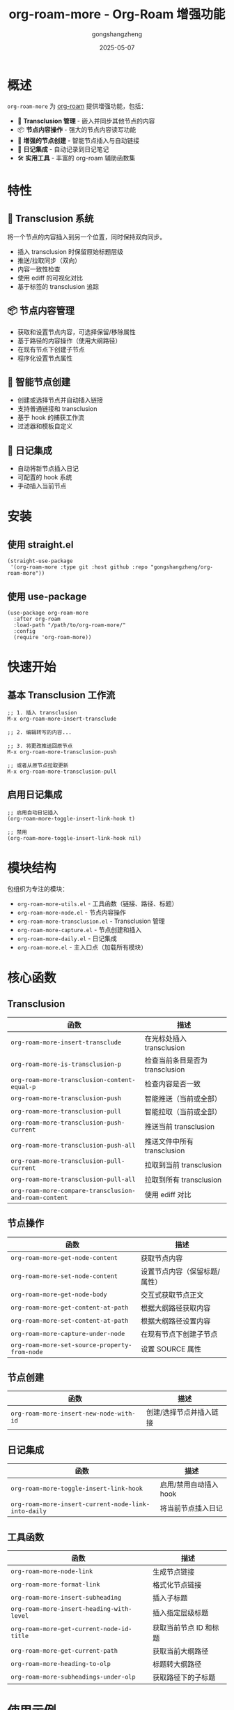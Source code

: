 #+TITLE: org-roam-more - Org-Roam 增强功能
#+AUTHOR: gongshangzheng
#+DATE: 2025-05-07
#+LANGUAGE: zh-CN

* 概述

=org-roam-more= 为 [[https://www.orgroam.com/][org-roam]] 提供增强功能，包括：

- 📝 *Transclusion 管理* - 嵌入并同步其他节点的内容
- 📦 *节点内容操作* - 强大的节点内容读写功能
- 🔗 *增强的节点创建* - 智能节点插入与自动链接
- 📅 *日记集成* - 自动记录到日记笔记
- 🛠️  *实用工具* - 丰富的 org-roam 辅助函数集

* 特性

** 🔄 Transclusion 系统

将一个节点的内容插入到另一个位置，同时保持双向同步。

- 插入 transclusion 时保留原始标题层级
- 推送/拉取同步（双向）
- 内容一致性检查
- 使用 ediff 的可视化对比
- 基于标签的 transclusion 追踪

** 📦 节点内容管理

- 获取和设置节点内容，可选择保留/移除属性
- 基于路径的内容操作（使用大纲路径）
- 在现有节点下创建子节点
- 程序化设置节点属性

** 🔗 智能节点创建

- 创建或选择节点并自动插入链接
- 支持普通链接和 transclusion
- 基于 hook 的捕获工作流
- 过滤器和模板自定义

** 📅 日记集成

- 自动将新节点插入日记
- 可配置的 hook 系统
- 手动插入当前节点

* 安装

** 使用 straight.el

#+BEGIN_SRC elisp
(straight-use-package
 '(org-roam-more :type git :host github :repo "gongshangzheng/org-roam-more"))
#+END_SRC

** 使用 use-package

#+BEGIN_SRC elisp
(use-package org-roam-more
  :after org-roam
  :load-path "/path/to/org-roam-more/"
  :config
  (require 'org-roam-more))
#+END_SRC

* 快速开始

** 基本 Transclusion 工作流

#+BEGIN_SRC elisp
;; 1. 插入 transclusion
M-x org-roam-more-insert-transclude

;; 2. 编辑转写的内容...

;; 3. 将更改推送回原节点
M-x org-roam-more-transclusion-push

;; 或者从原节点拉取更新
M-x org-roam-more-transclusion-pull
#+END_SRC

** 启用日记集成

#+BEGIN_SRC elisp
;; 启用自动日记插入
(org-roam-more-toggle-insert-link-hook t)

;; 禁用
(org-roam-more-toggle-insert-link-hook nil)
#+END_SRC

* 模块结构

包组织为专注的模块：

- =org-roam-more-utils.el= - 工具函数（链接、路径、标题）
- =org-roam-more-node.el= - 节点内容操作
- =org-roam-more-transclusion.el= - Transclusion 管理
- =org-roam-more-capture.el= - 节点创建和插入
- =org-roam-more-daily.el= - 日记集成
- =org-roam-more.el= - 主入口点（加载所有模块）

* 核心函数

** Transclusion

| 函数 | 描述 |
|------|------|
| =org-roam-more-insert-transclude= | 在光标处插入 transclusion |
| =org-roam-more-is-transclusion-p= | 检查当前条目是否为 transclusion |
| =org-roam-more-transclusion-content-equal-p= | 检查内容是否一致 |
| =org-roam-more-transclusion-push= | 智能推送（当前或全部） |
| =org-roam-more-transclusion-pull= | 智能拉取（当前或全部） |
| =org-roam-more-transclusion-push-current= | 推送当前 transclusion |
| =org-roam-more-transclusion-push-all= | 推送文件中所有 transclusion |
| =org-roam-more-transclusion-pull-current= | 拉取到当前 transclusion |
| =org-roam-more-transclusion-pull-all= | 拉取到所有 transclusion |
| =org-roam-more-compare-transclusion-and-roam-content= | 使用 ediff 对比 |

** 节点操作

| 函数 | 描述 |
|------|------|
| =org-roam-more-get-node-content= | 获取节点内容 |
| =org-roam-more-set-node-content= | 设置节点内容（保留标题/属性） |
| =org-roam-more-get-node-body= | 交互式获取节点正文 |
| =org-roam-more-get-content-at-path= | 根据大纲路径获取内容 |
| =org-roam-more-set-content-at-path= | 根据大纲路径设置内容 |
| =org-roam-more-capture-under-node= | 在现有节点下创建子节点 |
| =org-roam-more-set-source-property-from-node= | 设置 SOURCE 属性 |

** 节点创建

| 函数 | 描述 |
|------|------|
| =org-roam-more-insert-new-node-with-id= | 创建/选择节点并插入链接 |

** 日记集成

| 函数 | 描述 |
|------|------|
| =org-roam-more-toggle-insert-link-hook= | 启用/禁用自动插入 hook |
| =org-roam-more-insert-current-node-link-into-daily= | 将当前节点插入日记 |

** 工具函数

| 函数 | 描述 |
|------|------|
| =org-roam-more-node-link= | 生成节点链接 |
| =org-roam-more-format-link= | 格式化节点链接 |
| =org-roam-more-insert-subheading= | 插入子标题 |
| =org-roam-more-insert-heading-with-level= | 插入指定层级标题 |
| =org-roam-more-get-current-node-id-title= | 获取当前节点 ID 和标题 |
| =org-roam-more-get-current-path= | 获取当前大纲路径 |
| =org-roam-more-heading-to-olp= | 标题转大纲路径 |
| =org-roam-more-subheadings-under-olp= | 获取路径下的子标题 |

* 使用示例

** Transclusion 管理

#+BEGIN_SRC elisp
;; 插入 transclusion
(org-roam-more-insert-transclude)

;; 检查当前条目是否为 transclusion
(org-roam-more-is-transclusion-p) ;; => t 或 nil

;; 检查内容是否与原节点匹配
(org-roam-more-transclusion-content-equal-p) ;; => t 或 nil

;; 智能推送 - 自动检测上下文
;; - 如果光标在 transclusion 条目内：推送当前条目
;; - 否则：推送文件中所有 transclusion
(org-roam-more-transclusion-push)

;; 智能拉取 - 自动检测上下文
;; - 如果光标在 transclusion 条目内：拉取到当前条目
;; - 否则：拉取到所有 transclusion
(org-roam-more-transclusion-pull)

;; 手动控制
(org-roam-more-transclusion-push-current) ;; 推送当前条目
(org-roam-more-transclusion-push-all)     ;; 推送所有条目
(org-roam-more-transclusion-pull-current) ;; 拉取到当前
(org-roam-more-transclusion-pull-all)     ;; 拉取到全部

;; 使用 ediff 对比并更新两侧
(org-roam-more-compare-transclusion-and-roam-content)
#+END_SRC

** 节点内容操作

#+BEGIN_SRC elisp
;; 获取节点内容
(let* ((node (org-roam-node-read))
       (content (org-roam-more-get-node-content node t))) ;; t = 移除属性
  (message "内容: %s" content))

;; 设置节点内容（保留标题和属性）
(let ((node (org-roam-node-read))
      (new-content "这是新内容。"))
  (org-roam-more-set-node-content node new-content))

;; 根据路径获取内容
(let ((path '("顶层" "第二层" "目标标题")))
  (org-roam-more-get-content-at-path path t)) ;; => 内容字符串

;; 根据路径设置内容
(let ((path '("顶层" "第二层" "目标标题"))
      (new-content "更新的内容。"))
  (org-roam-more-set-content-at-path path new-content))
#+END_SRC

** 创建节点

#+BEGIN_SRC elisp
;; 在现有节点下创建子节点
(org-roam-more-capture-under-node)

;; 插入新节点并自动创建链接
(org-roam-more-insert-new-node-with-id)

;; 插入新节点作为 transclusion
(org-roam-more-insert-new-node-with-id nil nil t)
#+END_SRC

** 日记集成

#+BEGIN_SRC elisp
;; 启用自动插入到日记
(org-roam-more-toggle-insert-link-hook t)

;; 手动将当前节点插入日记
(org-roam-more-insert-current-node-link-into-daily)

;; 禁用自动插入
(org-roam-more-toggle-insert-link-hook nil)
#+END_SRC

* 配置

** 自定义 Transclusion 行为

#+BEGIN_SRC elisp
;; 插入完整内容而不是 #+transclude 链接（不推荐）
(setq org-roam-more-transclusion-insert-content nil)
#+END_SRC

** 键绑定示例

#+BEGIN_SRC elisp
(with-eval-after-load 'org-roam-more
  (define-key org-mode-map (kbd "C-c n t i") #'org-roam-more-insert-transclude)
  (define-key org-mode-map (kbd "C-c n t p") #'org-roam-more-transclusion-push)
  (define-key org-mode-map (kbd "C-c n t u") #'org-roam-more-transclusion-pull)
  (define-key org-mode-map (kbd "C-c n t c") #'org-roam-more-compare-transclusion-and-roam-content)
  (define-key org-mode-map (kbd "C-c n c") #'org-roam-more-capture-under-node))
#+END_SRC

* Transclusion 工作原理

1. *插入*：当你插入 transclusion 时，源节点的完整内容（包括其标题结构）会被复制到当前位置。

2. *标记*：转写的内容会被标记：
   - 顶层标题上有 =:transclusion:= 标签
   - 属性：=ORIGINAL-ID=、=ORIGINAL-HEADING=、=ORIGINAL-NODE-LINK=

3. *同步*：
   - *Push（推送）*：从 transclusion 复制内容到原节点
   - *Pull（拉取）*：从原节点复制内容到 transclusion
   - 内容比较时忽略首尾空白

4. *智能检测*：Push/pull 命令自动检测你是否在 transclusion 条目内，并相应地执行操作。

* 工作流推荐

** 场景 1：使用 Transclusion

1. 插入 transclusion：=M-x org-roam-more-insert-transclude=
2. 就地编辑内容
3. 推送更改：=M-x org-roam-more-transclusion-push=
4. 如果原节点有更改：=M-x org-roam-more-transclusion-pull=

** 场景 2：创建关联笔记

1. 正常创建父笔记
2. 使用 =M-x org-roam-more-capture-under-node= 创建子笔记
3. 可选：将子笔记 transclude 到父笔记中以获得概览

** 场景 3：每日日记

1. 启用 hook：=(org-roam-more-toggle-insert-link-hook t)=
2. 正常创建笔记
3. 链接自动出现在你的日记中

* 故障排除

** Transclusion 未被检测到

- 确保标题有 =:transclusion:= 标签
- 检查 =ORIGINAL-ID= 属性是否存在

** 内容未同步

- 使用 =org-roam-more-transclusion-content-equal-p= 检查是否相等
- 尝试 =org-roam-more-compare-transclusion-and-roam-content= 查看差异

** 日记插入不工作

- 验证 hook 已启用：=org-roam-more-insert-link-hook-enabled= 应为 =t=
- 检查 =~/org/roam/daily/journal.org= 是否存在（或自定义路径）

* 贡献

欢迎贡献！请：

1. Fork 仓库
2. 创建功能分支
3. 进行更改
4. 提交 pull request

* 许可证

GPL-3.0-or-later

* 致谢

- [[https://www.orgroam.com/][org-roam]] - 本包构建的基础
- Emacs 和 Org-mode 社区

